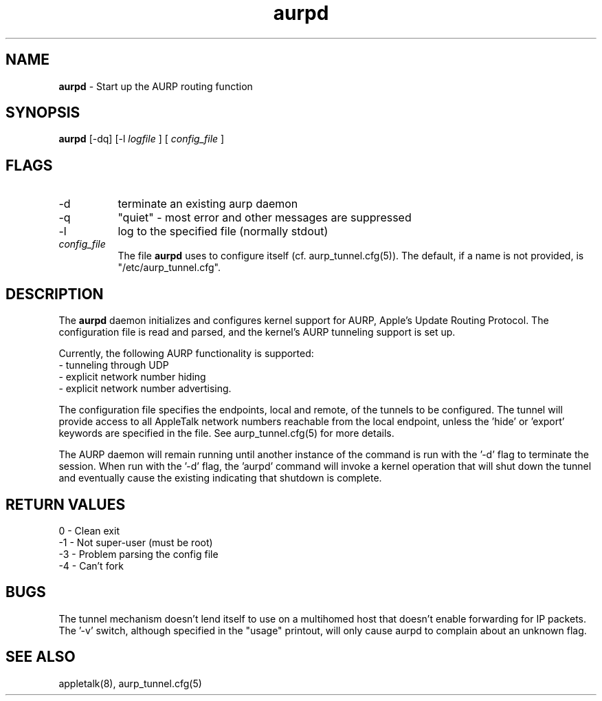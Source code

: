 .TH aurpd 8
.SH NAME
.B aurpd 
- Start up the AURP routing function

.SH SYNOPSIS
.B aurpd 
[-dq] [-l 
.I logfile
] [
.I config_file
]

.SH FLAGS
.TP 8
-d
terminate an existing aurp daemon
.TP 8
-q 
"quiet" - most error and other messages are suppressed
.TP 8
-l 
log to the specified file (normally stdout)
.TP 8
.I config_file
The file 
.B aurpd 
uses to configure itself
(cf. aurp_tunnel.cfg(5)).  The default, if a name is not provided, is
"/etc/aurp_tunnel.cfg".

.SH DESCRIPTION

The 
.B aurpd 
daemon initializes and configures kernel support for AURP,
Apple's Update Routing Protocol.  The configuration file is read and
parsed, and the kernel's AURP tunneling support is set up.

Currently, the following AURP functionality is supported:
.TP 8
	- tunneling through UDP
.TP 8
	- explicit network number hiding
.TP 8
	- explicit network number advertising.

.in 7
The configuration file specifies the endpoints, local and remote, of
the tunnels to be configured.  The tunnel will provide access to all
AppleTalk network numbers reachable from the local endpoint, unless
the 'hide' or 'export' keywords are specified in the file.  See
aurp_tunnel.cfg(5) for more details.

The AURP daemon will remain running until another instance of the
command is run with the '-d' flag to terminate the session.  When run
with the '-d' flag, the 'aurpd' command will invoke a kernel operation
that will shut down the tunnel and eventually cause the existing
'aurpd' process to exit after it receives a message from the stack,
indicating that shutdown is complete.

.SH RETURN VALUES
.TP 8
	 0 - Clean exit
.TP 8
	-1 - Not super-user (must be root)
.TP 8
	-3 - Problem parsing the config file
.TP 8
	-4 - Can't fork
.SH BUGS
The tunnel mechanism doesn't lend itself to use on a multihomed host
that doesn't enable forwarding for IP packets.  The '-v' switch,
although specified in the "usage" printout, will only cause aurpd to
complain about an unknown flag.

.SH SEE ALSO
appletalk(8), aurp_tunnel.cfg(5)
